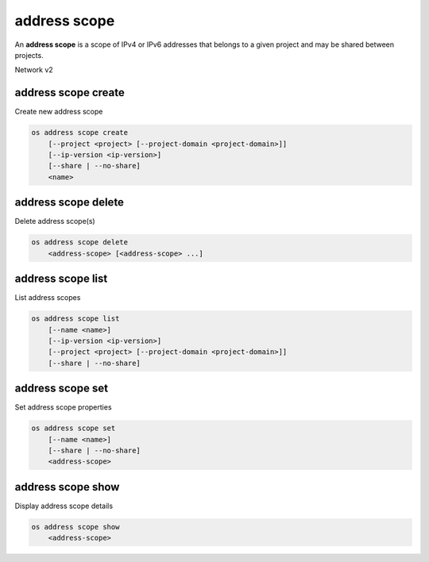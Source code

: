 =============
address scope
=============

An **address scope** is a scope of IPv4 or IPv6 addresses that belongs
to a given project and may be shared between projects.

Network v2

address scope create
--------------------

Create new address scope

.. program:: address scope create
.. code:: bash

    os address scope create
        [--project <project> [--project-domain <project-domain>]]
        [--ip-version <ip-version>]
        [--share | --no-share]
        <name>

.. option:: --project <project>

    Owner's project (name or ID)

.. option:: --project-domain <project-domain>

    Domain the project belongs to (name or ID).
    This can be used in case collisions between project names exist.

.. option:: --ip-version <ip-version>

    IP version (4 or 6, default is 4)

.. option:: --share

    Share the address scope between projects

.. option:: --no-share

    Do not share the address scope between projects (default)

.. _address_scope_create-name:
.. describe:: <name>

    New address scope name

address scope delete
--------------------

Delete address scope(s)

.. program:: address scope delete
.. code:: bash

    os address scope delete
        <address-scope> [<address-scope> ...]

.. _address_scope_delete-address-scope:
.. describe:: <address-scope>

    Address scope(s) to delete (name or ID)

address scope list
------------------

List address scopes

.. program:: address scope list
.. code:: bash

    os address scope list
        [--name <name>]
        [--ip-version <ip-version>]
        [--project <project> [--project-domain <project-domain>]]
        [--share | --no-share]

.. option:: --name <name>

    List only address scopes of given name in output

.. option:: --ip-version <ip-version>

    List address scopes of given IP version networks (4 or 6)

.. option:: --project <project>

    List address scopes according to their project (name or ID)

.. option:: --project-domain <project-domain>

    Domain the project belongs to (name or ID).
    This can be used in case collisions between project names exist.

.. option:: --share

    List address scopes shared between projects

.. option:: --no-share

    List address scopes not shared between projects

address scope set
-----------------

Set address scope properties

.. program:: address scope set
.. code:: bash

    os address scope set
        [--name <name>]
        [--share | --no-share]
        <address-scope>

.. option:: --name <name>

    Set address scope name

.. option:: --share

    Share the address scope between projects

.. option:: --no-share

    Do not share the address scope between projects

.. _address_scope_set-address-scope:
.. describe:: <address-scope>

    Address scope to modify (name or ID)

address scope show
------------------

Display address scope details

.. program:: address scope show
.. code:: bash

    os address scope show
        <address-scope>

.. _address_scope_show-address-scope:
.. describe:: <address-scope>

    Address scope to display (name or ID)
